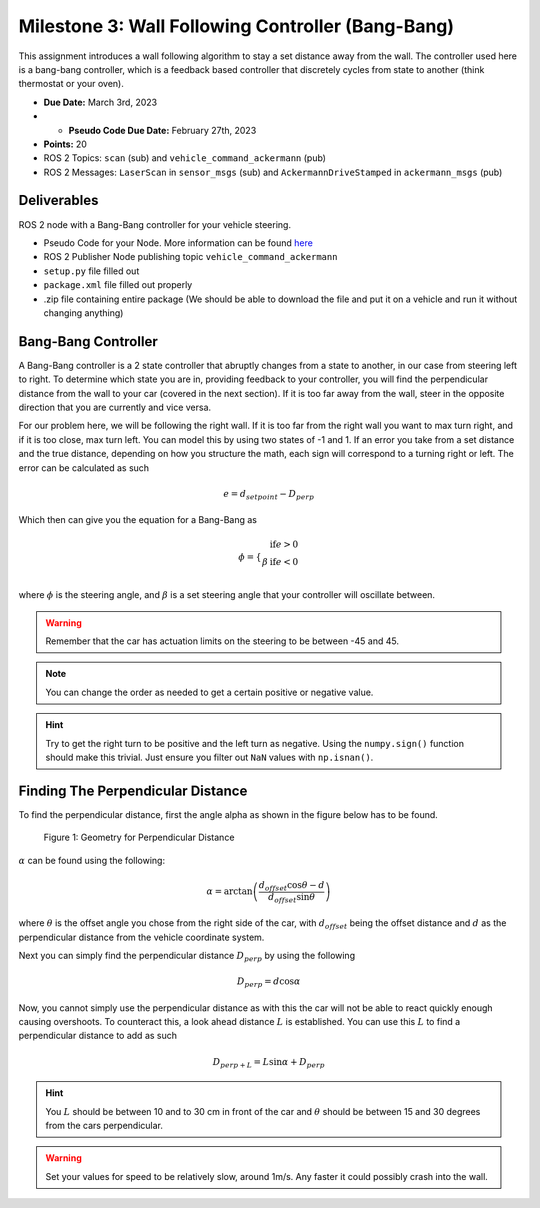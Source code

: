 Milestone 3: Wall Following Controller (Bang-Bang)
====================================================

This assignment introduces a wall following algorithm to stay a set distance away from the wall. The controller used here is a bang-bang controller, which is a feedback based controller
that discretely cycles from state to another (think thermostat or your oven).

* **Due Date:** March 3rd, 2023
* * **Pseudo Code Due Date:** February 27th, 2023
* **Points:** 20
* ROS 2 Topics: ``scan`` (sub) and ``vehicle_command_ackermann`` (pub)
* ROS 2 Messages: ``LaserScan`` in ``sensor_msgs`` (sub) and ``AckermannDriveStamped`` in ``ackermann_msgs`` (pub) 

Deliverables
^^^^^^^^^^^^
ROS 2 node with a Bang-Bang controller for your vehicle steering.

* Pseudo Code for your Node. More information can be found `here <../../information/code/pseudocode.html>`_
* ROS 2 Publisher Node publishing topic ``vehicle_command_ackermann``
* ``setup.py`` file filled out
* ``package.xml`` file filled out properly
* .zip file containing entire package (We should be able to download the file and put it on a vehicle and run it without changing anything)

Bang-Bang Controller
^^^^^^^^^^^^^^^^^^^^

A Bang-Bang controller is a 2 state controller that abruptly changes from a state to another, in our case from steering left to right. To determine which state
you are in, providing feedback to your controller, you will find the perpendicular distance from the wall to your car (covered in the next section). If it is too far away from the wall,
steer in the opposite direction that you are currently and vice versa. 

For our problem here, we will be following the right wall. If it is too far from the right wall you want to max turn right, and if it is too close, max turn left.
You can model this by using two states of -1 and 1. If an error you take from a set distance and the true distance, depending on how you structure the math, each sign will 
correspond to a turning right or left. The error can be calculated as such

.. math:: 

    e = d_{setpoint} - D_{perp}

Which then can give you the equation for a Bang-Bang as 

.. math::
    
    \phi = \left\{\begin{array} 
        -\beta & \text{if} e > 0\\ 
        \beta & \text{if} e < 0\\ 
        \end{array}

where :math:`\phi` is the steering angle, and :math:`\beta` is a set steering angle that your controller will oscillate between. 

.. warning:: Remember that the car has actuation limits on the steering to be between -45 and 45.

.. note:: You can change the order as needed to get a certain positive or negative value.

.. hint:: Try to get the right turn to be positive and the left turn as negative. Using the ``numpy.sign()`` function should make this trivial. Just ensure you filter out ``NaN`` values with ``np.isnan()``.

Finding The Perpendicular Distance
^^^^^^^^^^^^^^^^^^^^^^^^^^^^^^^^^^

To find the perpendicular distance, first the angle alpha as shown in the figure below has to be found.

.. figure:: milestone_files/perpdistance.png
    :alt: Geometry for Perpendicular Distance
    :width: 75%
    

    Figure 1: Geometry for Perpendicular Distance


:math:`\alpha` can be found using the following:

.. math:: 

    \alpha = \arctan \left( \frac{d_{offset} \cos \theta - d}{d_{offset} \sin \theta} \right)

where :math:`\theta` is the offset angle you chose from the right side of the car, with :math:`d_{offset}` being the offset distance and :math:`d` as the perpendicular distance from the vehicle coordinate system.

Next you can simply find the perpendicular distance :math:`D_{perp}` by using the following

.. math::

    D_{perp} = d \cos \alpha

Now, you cannot simply use the perpendicular distance as with this the car will not be able to react quickly enough causing overshoots. To counteract this, 
a look ahead distance :math:`L` is established. You can use this :math:`L` to find a perpendicular distance to add as such

.. math::

    D_{perp+L} = L \sin \alpha + D_{perp}


.. hint:: You :math:`L` should be between 10 and to 30 cm in front of the car and :math:`\theta` should be between 15 and 30 degrees from the cars perpendicular.

.. warning:: Set your values for speed to be relatively slow, around 1m/s. Any faster it could possibly crash into the wall.







